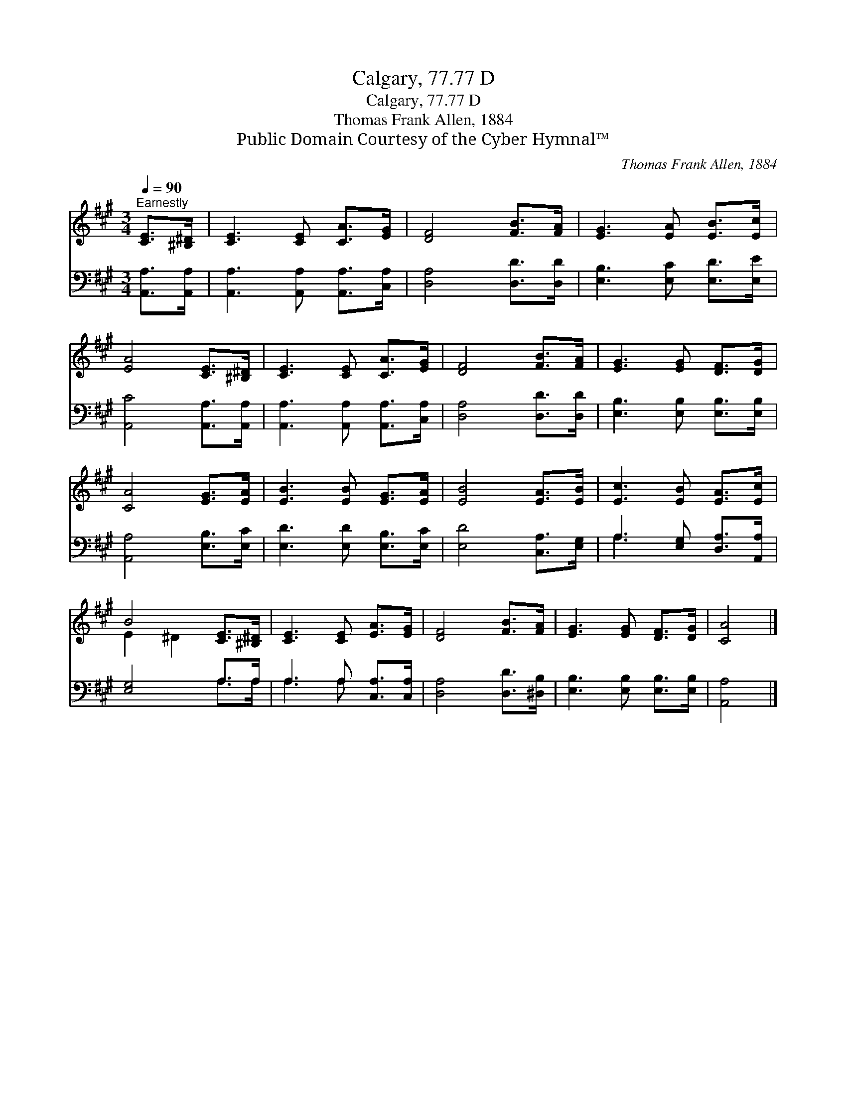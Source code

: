 X:1
T:Calgary, 77.77 D
T:Calgary, 77.77 D
T:Thomas Frank Allen, 1884
T:Public Domain Courtesy of the Cyber Hymnal™
C:Thomas Frank Allen, 1884
Z:Public Domain
Z:Courtesy of the Cyber Hymnal™
%%score ( 1 2 ) ( 3 4 )
L:1/8
Q:1/4=90
M:3/4
K:A
V:1 treble 
V:2 treble 
V:3 bass 
V:4 bass 
V:1
"^Earnestly" [CE]>[^B,^D] | [CE]3 [CE] [CA]>[EG] | [DF]4 [FB]>[FA] | [EG]3 [EA] [EB]>[Ec] | %4
 [EA]4 [CE]>[^B,^D] | [CE]3 [CE] [CA]>[EG] | [DF]4 [FB]>[FA] | [EG]3 [EG] [DF]>[DG] | %8
 [CA]4 [EG]>[EA] | [EB]3 [EB] [EG]>[EA] | [EB]4 [EA]>[EB] | [Ec]3 [EB] [EA]>[Ec] | %12
 B4 [CE]>[^B,^D] | [CE]3 [CE] [EA]>[EG] | [DF]4 [FB]>[FA] | [EG]3 [EG] [DF]>[DG] | [CA]4 |] %17
V:2
 x2 | x6 | x6 | x6 | x6 | x6 | x6 | x6 | x6 | x6 | x6 | x6 | E2 ^D2 x2 | x6 | x6 | x6 | x4 |] %17
V:3
 [A,,A,]>[A,,A,] | [A,,A,]3 [A,,A,] [A,,A,]>[C,A,] | [D,A,]4 [D,D]>[D,D] | %3
 [E,B,]3 [E,C] [E,D]>[E,E] | [A,,C]4 [A,,A,]>[A,,A,] | [A,,A,]3 [A,,A,] [A,,A,]>[C,A,] | %6
 [D,A,]4 [D,D]>[D,D] | [E,B,]3 [E,B,] [E,B,]>[E,B,] | [A,,A,]4 [E,B,]>[E,C] | %9
 [E,D]3 [E,D] [E,B,]>[E,C] | [E,D]4 [C,A,]>[E,G,] | A,3 [E,G,] [D,A,]>[A,,A,] | [E,G,]4 A,>A, | %13
 A,3 A, [C,A,]>[C,A,] | [D,A,]4 [D,D]>[^D,B,] | [E,B,]3 [E,B,] [E,B,]>[E,B,] | [A,,A,]4 |] %17
V:4
 x2 | x6 | x6 | x6 | x6 | x6 | x6 | x6 | x6 | x6 | x6 | A,3 x3 | x4 A,>A, | A,3 A, x2 | x6 | x6 | %16
 x4 |] %17

